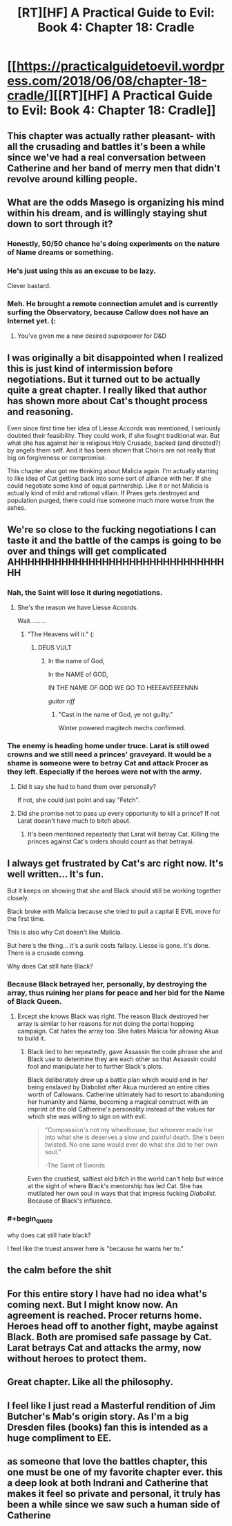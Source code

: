 #+TITLE: [RT][HF] A Practical Guide to Evil: Book 4: Chapter 18: Cradle

* [[https://practicalguidetoevil.wordpress.com/2018/06/08/chapter-18-cradle/][[RT][HF] A Practical Guide to Evil: Book 4: Chapter 18: Cradle]]
:PROPERTIES:
:Author: Zayits
:Score: 90
:DateUnix: 1528430468.0
:END:

** This chapter was actually rather pleasant- with all the crusading and battles it's been a while since we've had a real conversation between Catherine and her band of merry men that didn't revolve around killing people.
:PROPERTIES:
:Author: paradoxinclination
:Score: 24
:DateUnix: 1528431957.0
:END:


** What are the odds Masego is organizing his mind within his dream, and is willingly staying shut down to sort through it?
:PROPERTIES:
:Author: IDKWhoitis
:Score: 19
:DateUnix: 1528433424.0
:END:

*** Honestly, 50/50 chance he's doing experiments on the nature of Name dreams or something.
:PROPERTIES:
:Author: 18scsc
:Score: 29
:DateUnix: 1528437897.0
:END:


*** He's just using this as an excuse to be lazy.

Clever bastard.
:PROPERTIES:
:Author: Ardvarkeating101
:Score: 21
:DateUnix: 1528434947.0
:END:


*** Meh. He brought a remote connection amulet and is currently surfing the Observatory, because Callow does not have an Internet yet. (:
:PROPERTIES:
:Author: ahd1903
:Score: 13
:DateUnix: 1528440803.0
:END:

**** You've given me a new desired superpower for D&D
:PROPERTIES:
:Author: Empiricist_or_not
:Score: 1
:DateUnix: 1528455727.0
:END:


** I was originally a bit disappointed when I realized this is just kind of intermission before negotiations. But it turned out to be actually quite a great chapter. I really liked that author has shown more about Cat's thought process and reasoning.

Even since first time her idea of Liesse Accords was mentioned, I seriously doubted their feasibility. They could work, if she fought traditional war. But what she has against her is religious Holy Crusade, backed (and directed?) by angels them self. And it has been shown that Choirs are not really that big on forgiveness or compromise.

This chapter also got me thinking about Malicia again. I'm actually starting to like idea of Cat getting back into some sort of alliance with her. If she could negotiate some kind of equal partnership. Like it or not Malicia is actually kind of mild and rational villain. If Praes gets destroyed and population purged, there could rise someone much more worse from the ashes.
:PROPERTIES:
:Author: signeti
:Score: 12
:DateUnix: 1528438074.0
:END:


** We're so close to the fucking negotiations I can taste it and the battle of the camps is going to be over and things will get complicated AHHHHHHHHHHHHHHHHHHHHHHHHHHHHHHHHH
:PROPERTIES:
:Author: Ardvarkeating101
:Score: 11
:DateUnix: 1528432670.0
:END:

*** Nah, the Saint will lose it during negotiations.
:PROPERTIES:
:Author: ahd1903
:Score: 11
:DateUnix: 1528435709.0
:END:

**** She's the reason we have Liesse Accords.

Wait.........
:PROPERTIES:
:Author: Ardvarkeating101
:Score: 7
:DateUnix: 1528436903.0
:END:

***** "The Heavens will it." (:
:PROPERTIES:
:Author: ahd1903
:Score: 3
:DateUnix: 1528440744.0
:END:

****** DEUS VULT
:PROPERTIES:
:Author: cyberdsaiyan
:Score: 9
:DateUnix: 1528442721.0
:END:

******* In the name of God,

In the NAME of GOD,

IN THE NAME OF GOD WE GO TO HEEEAVEEEENNN

/guitar riff/
:PROPERTIES:
:Author: Chesheire
:Score: 7
:DateUnix: 1528455657.0
:END:

******** "Cast in the name of God, ye not guilty."

Winter powered magitech mechs confirmed.
:PROPERTIES:
:Author: RynnisOne
:Score: 1
:DateUnix: 1528489382.0
:END:


*** The enemy is heading home under truce. Larat is still owed crowns and we still need a princes' graveyard. It would be a shame is someone were to betray Cat and attack Procer as they left. Especially if the heroes were not with the army.
:PROPERTIES:
:Author: HPMOR_fan
:Score: 6
:DateUnix: 1528437656.0
:END:

**** Did it say she had to hand them over personally?

If not, she could just point and say "Fetch".
:PROPERTIES:
:Author: RynnisOne
:Score: 2
:DateUnix: 1528489433.0
:END:


**** Did she promise not to pass up every opportunity to kill a prince? If not Larat doesn't have much to bitch about.
:PROPERTIES:
:Author: AntiChri5
:Score: 2
:DateUnix: 1528563794.0
:END:

***** It's been mentioned repeatedly that Larat will betray Cat. Killing the princes against Cat's orders should count as that betrayal.
:PROPERTIES:
:Author: HPMOR_fan
:Score: 1
:DateUnix: 1528590520.0
:END:


** I always get frustrated by Cat's arc right now. It's well written... It's fun.

But it keeps on showing that she and Black should still be working together closely.

Black broke with Malicia because she tried to pull a capital E EVIL move for the first time.

This is also why Cat doesn't like Malicia.

But here's the thing... it's a sunk costs fallacy. Liesse is gone. It's done. There is a crusade coming.

Why does Cat still hate Black?
:PROPERTIES:
:Author: PoorFarnham
:Score: 10
:DateUnix: 1528459723.0
:END:

*** Because Black betrayed her, personally, by destroying the array, thus ruining her plans for peace and her bid for the Name of Black Queen.
:PROPERTIES:
:Author: PrettyDecentSort
:Score: 8
:DateUnix: 1528478796.0
:END:

**** Except she knows Black was right. The reason Black destroyed her array is similar to her reasons for not doing the portal hopping campaign. Cat hates the array too. She hates Malicia for allowing Akua to build it.
:PROPERTIES:
:Author: PoorFarnham
:Score: 2
:DateUnix: 1528499044.0
:END:

***** Black lied to her repeatedly, gave Assassin the code phrase she and Black use to determine they are each other so that Assassin could fool and manipulate her to further Black's plots.

Black deliberately drew up a battle plan which would end in her being enslaved by Diabolist after Akua murdered an entire cities worth of Callowans. Catherine ultimately had to resort to abandoning her humanity and Name, becoming a magical construct with an imprint of the old Catherine's personality instead of the values for which she was willing to sign on with evil.

#+begin_quote
  "Compassion's not my wheelhouse, but whoever made her into what she is deserves a slow and painful death. She's been twisted. No one sane would ever do what she did to her own soul.”

  -The Saint of Swords
#+end_quote

Even the crustiest, saltiest old bitch in the world can't help but wince at the sight of where Black's mentorship has led Cat. She has mutilated her own soul in ways that that impress fucking /Diabolist/. Because of Black's influence.
:PROPERTIES:
:Author: AntiChri5
:Score: 5
:DateUnix: 1528564941.0
:END:


*** #+begin_quote
  why does cat still hate black?
#+end_quote

I feel like the truest answer here is "because he wants her to."
:PROPERTIES:
:Author: rumblestiltsken
:Score: 5
:DateUnix: 1528496755.0
:END:


** the calm before the shit
:PROPERTIES:
:Author: Croktopus
:Score: 6
:DateUnix: 1528431599.0
:END:


** For this entire story I have had no idea what's coming next. But I might know now. An agreement is reached. Procer returns home. Heroes head off to another fight, maybe against Black. Both are promised safe passage by Cat. Larat betrays Cat and attacks the army, now without heroes to protect them.
:PROPERTIES:
:Author: HPMOR_fan
:Score: 5
:DateUnix: 1528438125.0
:END:


** Great chapter. Like all the philosophy.
:PROPERTIES:
:Author: CouteauBleu
:Score: 4
:DateUnix: 1528432469.0
:END:


** I feel like I just read a Masterful rendition of Jim Butcher's Mab's origin story. As I'm a big Dresden files (books) fan this is intended as a huge compliment to EE.
:PROPERTIES:
:Author: Empiricist_or_not
:Score: 4
:DateUnix: 1528455653.0
:END:


** as someone that love the battles chapter, this one must be one of my favorite chapter ever. this a deep look at both Indrani and Catherine that makes it feel so private and personal, it truly has been a while since we saw such a human side of Catherine
:PROPERTIES:
:Author: MadridFC
:Score: 2
:DateUnix: 1528462884.0
:END:
